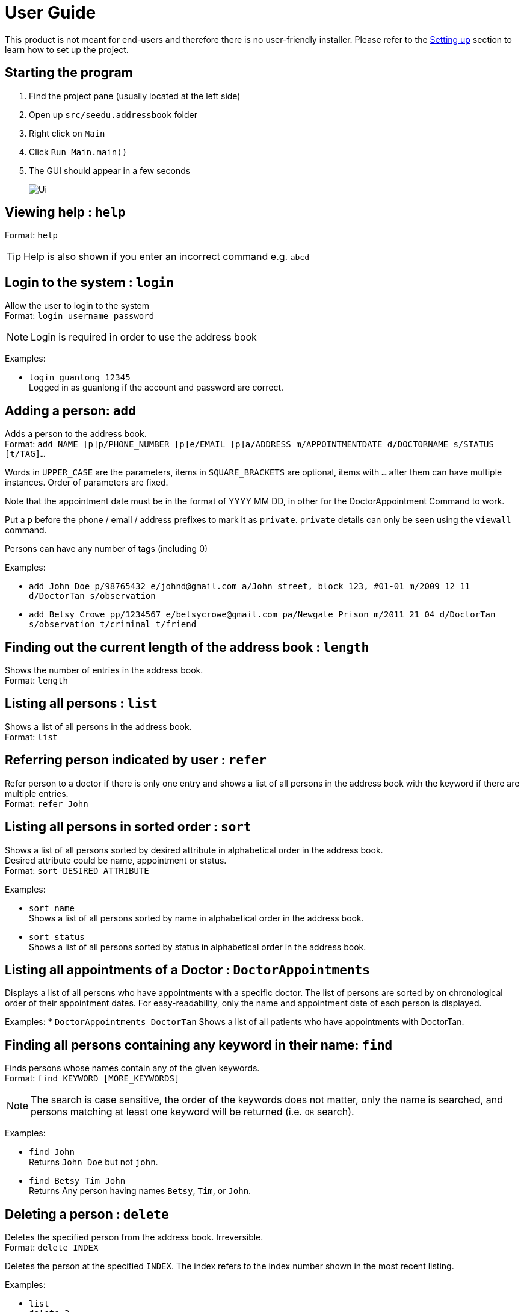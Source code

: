 = User Guide
:site-section: UserGuide
:imagesDir: images
:stylesDir: stylesheets
ifdef::env-github[]
:tip-caption: :bulb:
:note-caption: :information_source:
endif::[]

This product is not meant for end-users and therefore there is no user-friendly installer.
Please refer to the <<DeveloperGuide#setting-up, Setting up>> section to learn how to set up the project.

== Starting the program

. Find the project pane (usually located at the left side)
. Open up `src/seedu.addressbook` folder
. Right click on `Main`
. Click `Run Main.main()`
. The GUI should appear in a few seconds
+
image::Ui.png[]

== Viewing help : `help`

Format: `help`

[TIP]
====
Help is also shown if you enter an incorrect command e.g. `abcd`
====

== Login to the system : `login`

Allow the user to login to the system +
Format: `login username password`

[NOTE]
====
Login is required in order to use the address book
====

Examples:

* `login guanlong 12345` +
Logged in as guanlong if the account and password are correct.

== Adding a person: `add`

Adds a person to the address book. +
Format: `add NAME [p]p/PHONE_NUMBER [p]e/EMAIL [p]a/ADDRESS m/APPOINTMENTDATE d/DOCTORNAME s/STATUS [t/TAG]...`

****
Words in `UPPER_CASE` are the parameters, items in `SQUARE_BRACKETS` are optional,
items with `...` after them can have multiple instances. Order of parameters are fixed.

Note that the appointment date must be in the format of YYYY MM DD, in other for the DoctorAppointment Command to work.

Put a `p` before the phone / email / address prefixes to mark it as `private`. `private` details can only
be seen using the `viewall` command.

Persons can have any number of tags (including 0)
****

Examples:

* `add John Doe p/98765432 e/johnd@gmail.com a/John street, block 123, #01-01 m/2009 12 11 d/DoctorTan s/observation`
* `add Betsy Crowe pp/1234567 e/betsycrowe@gmail.com pa/Newgate Prison m/2011 21 04 d/DoctorTan s/observation t/criminal t/friend`

== Finding out the current length of the address book : `length`

Shows the number of entries in the address book. +
Format: `length`

== Listing all persons : `list`

Shows a list of all persons in the address book. +
Format: `list`

== Referring person indicated by user : `refer`

Refer person to a doctor if there is only one entry and shows a list of all persons in the address book with the keyword if there are multiple entries. +
Format: `refer John`

== Listing all persons in sorted order : `sort`

Shows a list of all persons sorted by desired attribute in alphabetical order in the address book. +
Desired attribute could be name, appointment or status. +
Format: `sort DESIRED_ATTRIBUTE`

Examples:

* `sort name` +
Shows a list of all persons sorted by name in alphabetical order in the address book. 

* `sort status` +
Shows a list of all persons sorted by status in alphabetical order in the address book. 

== Listing all appointments of a Doctor : `DoctorAppointments`

Displays a list of all persons who have appointments with a specific doctor. 
The list of persons are sorted by on chronological order of their appointment dates.
For easy-readability, only the name and appointment date of each person is displayed.

Examples: 
* `DoctorAppointments DoctorTan`
Shows a list of all patients who have appointments with DoctorTan.


== Finding all persons containing any keyword in their name: `find`

Finds persons whose names contain any of the given keywords. +
Format: `find KEYWORD [MORE_KEYWORDS]`

[NOTE]
====
The search is case sensitive, the order of the keywords does not matter, only the name is searched,
and persons matching at least one keyword will be returned (i.e. `OR` search).
====

Examples:

* `find John` +
Returns `John Doe` but not `john`.

* `find Betsy Tim John` +
Returns Any person having names `Betsy`, `Tim`, or `John`.

== Deleting a person : `delete`

Deletes the specified person from the address book. Irreversible. +
Format: `delete INDEX`

****
Deletes the person at the specified `INDEX`.
The index refers to the index number shown in the most recent listing.
****

Examples:

* `list` +
`delete 2` +
Deletes the 2nd person in the address book.

* `find Betsy` +
`delete 1` +
Deletes the 1st person in the results of the `find` command.

== View non-private details of a person : `view`

Displays the non-private details of the specified person. +
Format: `view INDEX`

****
Views the person at the specified `INDEX`.
The index refers to the index number shown in the most recent listing.
****

Examples:

* `list` +
`view 2` +
Views the 2nd person in the address book.

* `find Betsy` +
`view 1` +
Views the 1st person in the results of the `find` command.

== View all details of a person : `viewall`

Displays all details (including private details) of the specified person. +
Format: `viewall INDEX`

****
Views all details of the person at the specified `INDEX`.
The index refers to the index number shown in the most recent listing.
****

Examples:

* `list` +
`viewall 2` +
Views all details of the 2nd person in the address book.

* `find Betsy` +
`viewall 1` +
Views all details of the 1st person in the results of the `find` command.

== Clearing all entries : `clear`

Clears all entries from the address book. +
Format: `clear`

== Exiting the program : `exit`

Exits the program. +
Format: `exit`

== Saving the data

Address book data are saved in the hard disk automatically after any command that changes the data.

There is no need to save manually. Address book data are saved in a file called `addressbook.txt` in the project root folder.
